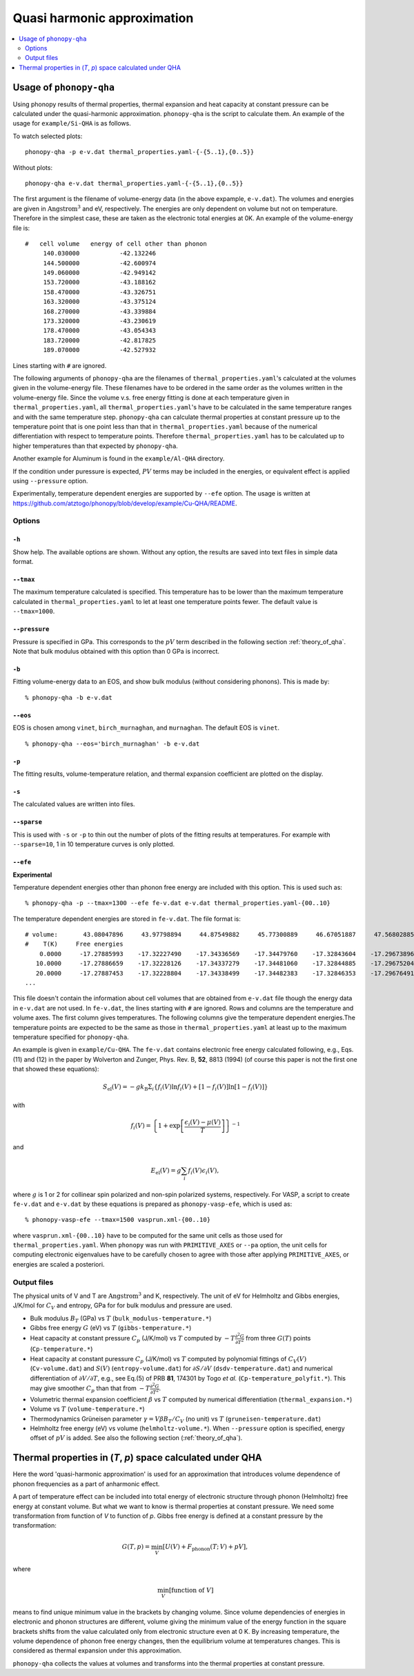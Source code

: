 .. _phonopy_qha:

Quasi harmonic approximation
=============================================

.. contents::
   :depth: 2
   :local:

Usage of ``phonopy-qha``
------------------------

Using phonopy results of thermal properties, thermal expansion and
heat capacity at constant pressure can be calculated under the
quasi-harmonic approximation. ``phonopy-qha`` is the script to
calculate them. An example of the usage for ``example/Si-QHA`` is as
follows.

To watch selected plots::

   phonopy-qha -p e-v.dat thermal_properties.yaml-{-{5..1},{0..5}}

.. figure:: Si-QHA.png

Without plots::

   phonopy-qha e-v.dat thermal_properties.yaml-{-{5..1},{0..5}}

The first argument is the filename of volume-energy data (in the above
expample, ``e-v.dat``). The volumes and energies are given in
:math:`\text{Angstrom}^3` and eV, respectively. The energies are only
dependent on volume but not on temperature. Therefore in the simplest
case, these are taken as the electronic total energies at 0K. An
example of the volume-energy file is::

   #   cell volume   energy of cell other than phonon
        140.030000           -42.132246
        144.500000           -42.600974
        149.060000           -42.949142
        153.720000           -43.188162
        158.470000           -43.326751
        163.320000           -43.375124
        168.270000           -43.339884
        173.320000           -43.230619
        178.470000           -43.054343
        183.720000           -42.817825
        189.070000           -42.527932

Lines starting with ``#`` are ignored.

The following arguments of ``phonopy-qha`` are the filenames of
``thermal_properties.yaml``'s calculated at the volumes given in the
volume-energy file. These filenames have to be ordered in the same
order as the volumes written in the volume-energy file. Since the
volume v.s. free energy fitting is done at each temperature given in
``thermal_properties.yaml``, all ``thermal_properties.yaml``'s have to
be calculated in the same temperature ranges and with the same
temperature step. ``phonopy-qha`` can calculate thermal properties at
constant pressure up to the temperature point that is one point less
than that in ``thermal_properties.yaml`` because of the numerical
differentiation with respect to temperature points. Therefore
``thermal_properties.yaml`` has to be calculated up to higher
temperatures than that expected by ``phonopy-qha``.

Another example for Aluminum is found in the ``example/Al-QHA`` directory.

If the condition under puressure is expected, :math:`PV` terms may be
included in the energies, or equivalent effect is applied using
``--pressure`` option.

Experimentally, temperature dependent energies are supported by
``--efe`` option. The usage is written at
https://github.com/atztogo/phonopy/blob/develop/example/Cu-QHA/README.

.. _phonopy_qha_options:

Options
^^^^^^^

``-h``
~~~~~~~

Show help. The available options are shown. Without any option, the
results are saved into text files in simple data format.

``--tmax``
~~~~~~~~~~~~

The maximum temperature calculated is specified. This temperature has
to be lower than the maximum temperature calculated in
``thermal_properties.yaml`` to let at least one temperature points
fewer. The default value is ``--tmax=1000``.

``--pressure``
~~~~~~~~~~~~~~~~

Pressure is specified in GPa. This corresponds to the :math:`pV` term
described in the following section :ref:`theory_of_qha`. Note that
bulk modulus obtained with this option than 0 GPa is incorrect.

``-b``
~~~~~~~

Fitting volume-energy data to an EOS, and show bulk
modulus (without considering phonons). This is made by::

   % phonopy-qha -b e-v.dat

``--eos``
~~~~~~~~~~~

EOS is chosen among ``vinet``, ``birch_murnaghan``, and
``murnaghan``. The default EOS is ``vinet``.

::

   % phonopy-qha --eos='birch_murnaghan' -b e-v.dat

``-p``
~~~~~~~

The fitting results, volume-temperature relation, and thermal expansion
coefficient are plotted on the display.

``-s``
~~~~~~~

The calculated values are written into files.

``--sparse``
~~~~~~~~~~~~~~

This is used with ``-s`` or ``-p`` to thin out the number of plots of
the fitting results at temperatures. For example with ``--sparse=10``,
1 in 10 temperature curves is only plotted.

.. _phonopy_qha_efe_option:

``--efe``
~~~~~~~~~~

**Experimental**

Temperature dependent energies other than phonon free energy are
included with this option. This is used such as::

   % phonopy-qha -p --tmax=1300 --efe fe-v.dat e-v.dat thermal_properties.yaml-{00..10}

.. figure:: Cu-QHA.png

The temperature dependent energies are stored in ``fe-v.dat``. The
file format is::

   # volume:       43.08047896     43.97798894     44.87549882     45.77300889     46.67051887     47.56802885     48.46553883     49.36304881     50.26055878     51.15806876     52.05557874
   #    T(K)     Free energies
       0.0000     -17.27885993    -17.32227490    -17.34336569    -17.34479760    -17.32843604    -17.29673896    -17.25081954    -17.19263337    -17.12356816    -17.04467997    -16.95752155
      10.0000     -17.27886659    -17.32228126    -17.34337279    -17.34481060    -17.32844885    -17.29675204    -17.25083261    -17.19264615    -17.12358094    -17.04469309    -16.95753464
      20.0000     -17.27887453    -17.32228804    -17.34338499    -17.34482383    -17.32846353    -17.29676491    -17.25084547    -17.19265900    -17.12359399    -17.04470709    -16.95754774
   ...

This file doesn't contain the information about cell volumes that are
obtained from ``e-v.dat`` file though the energy data in ``e-v.dat``
are not used. In ``fe-v.dat``, the lines starting with ``#`` are
ignored. Rows and columns are the temperature and volume axes. The
first column gives temperatures. The following columns give the
temperature dependent energies.The temperature points are expected to
be the same as those in ``thermal_properties.yaml`` at least up to the
maximum temperature specified for ``phonopy-qha``.

An example is given in ``example/Cu-QHA``. The ``fe-v.dat`` contains
electronic free energy calculated following, e.g., Eqs. (11) and (12)
in the paper by Wolverton and Zunger, Phys. Rev. B, **52**, 8813
(1994) (of course this paper is not the first one that showed these
equations):

.. math::

   S_\text{el}(V) = -gk_{\mathrm{B}}\Sigma_i \{ f_i(V) \ln f_i(V) +
   [1-f_i(V)]\ln [1-f_i(V)] \}

with

.. math::

   f_i(V) = \left\{ 1 + \exp\left[\frac{\epsilon_i(V) - \mu(V)}{T}\right] \right\}^{-1}

and

.. math::

   E_\text{el}(V) = g\sum_i f_i(V) \epsilon_i(V),

where :math:`g` is 1 or 2 for collinear spin polarized and non-spin
polarized systems, respectively. For VASP, a script to create
``fe-v.dat`` and ``e-v.dat`` by these equations is prepared as
``phonopy-vasp-efe``, which is used as::

   % phonopy-vasp-efe --tmax=1500 vasprun.xml-{00..10}

where ``vasprun.xml-{00..10}`` have to be computed for the same unit
cells as those used for ``thermal_properties.yaml``.  When ``phonopy``
was run with ``PRIMITIVE_AXES`` or ``--pa`` option, the unit cells for
computing electronic eigenvalues have to be carefully chosen to agree
with those after applying ``PRIMITIVE_AXES``, or energies are scaled a
posteriori.

.. _phonopy_qha_output_files:

Output files
^^^^^^^^^^^^^

The physical units of V and T are :math:`\text{Angstrom}^3` and K,
respectively. The unit of eV for Helmholtz and Gibbs energies, J/K/mol
for :math:`C_V` and entropy, GPa for for bulk modulus and pressure
are used.

- Bulk modulus :math:`B_T` (GPa) vs :math:`T` (``bulk_modulus-temperature.*``)
- Gibbs free energy :math:`G` (eV) vs :math:`T` (``gibbs-temperature.*``)
- Heat capacity at constant pressure :math:`C_p` (J/K/mol) vs
  :math:`T` computed by :math:`-T\frac{\partial^2 G}{\partial T^2}`
  from three :math:`G(T)` points (``Cp-temperature.*``)
- Heat capacity at constant puressure :math:`C_p` (J/K/mol) vs
  :math:`T` computed by polynomial fittings of :math:`C_V(V)`
  (``Cv-volume.dat``) and :math:`S(V)` (``entropy-volume.dat``) for
  :math:`\partial S/\partial V` (``dsdv-temperature.dat``) and
  numerical differentiation of :math:`\partial V/\partial T`, e.g., see
  Eq.(5) of PRB **81**, 174301 by Togo *et al.*
  (``Cp-temperature_polyfit.*``).
  This may give smoother :math:`C_p` than that from
  :math:`-T\frac{\partial^2 G}{\partial T^2}`.
- Volumetric thermal expansion coefficient :math:`\beta` vs :math:`T`
  computed by numerical differentiation (``thermal_expansion.*``)
- Volume vs :math:`T` (``volume-temperature.*``)
- Thermodynamics Grüneisen parameter :math:`\gamma = V\beta B_T/C_V`
  (no unit) vs :math:`T` (``gruneisen-temperature.dat``)
- Helmholtz free energy (eV) vs volume
  (``helmholtz-volume.*``). When ``--pressure`` option is specified,
  energy offset of :math:`pV` is added. See also the following section
  (:ref:`theory_of_qha`).

.. _theory_of_qha:

Thermal properties in (*T*, *p*) space calculated under QHA
------------------------------------------------------------

Here the word 'quasi-harmonic approximation' is used for an
approximation that introduces volume dependence of phonon frequencies
as a part of anharmonic effect.

A part of temperature effect can be included into total energy of
electronic structure through phonon (Helmholtz) free energy at
constant volume. But what we want to know is thermal properties at
constant pressure. We need some transformation from function of *V* to
function of *p*. Gibbs free energy is defined at a constant pressure by
the transformation:

.. math::

    G(T, p) = \min_V \left[ U(V) + F_\mathrm{phonon}(T;\,V) + pV \right],

where

.. math::
   \min_V[ \text{function of } V ]

means to find unique minimum value in the brackets by changing
volume. Since volume dependencies of energies in electronic and phonon
structures are different, volume giving the minimum value of the
energy function in the square brackets shifts from the value
calculated only from electronic structure even at 0 K. By increasing
temperature, the volume dependence of phonon free energy changes, then
the equilibrium volume at temperatures changes. This is considered as
thermal expansion under this approximation.

``phonopy-qha`` collects the values at volumes and transforms into the
thermal properties at constant pressure.
